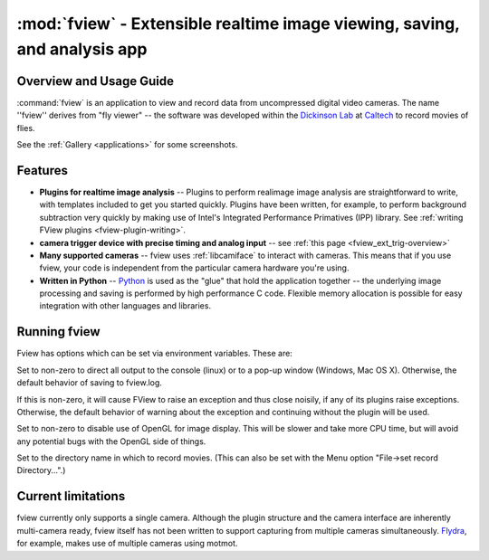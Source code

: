 **************************************************************************
:mod:`fview` - Extensible realtime image viewing, saving, and analysis app
**************************************************************************

.. module:: fview
  :synopsis: Extensible realtime image viewing, saving, and analysis app
.. index::
  module: fview
  single: fview


Overview and Usage Guide
========================

:command:`fview` is an application to view and record data from
uncompressed digital video cameras. The name ''fview'' derives from
"fly viewer" -- the software was developed within the `Dickinson
Lab`__ at Caltech__ to record movies of flies.

See the :ref:`Gallery <applications>` for some screenshots.

__ http://dickinson.caltech.edu/
__ http://www.caltech.edu/

Features
========

* **Plugins for realtime image analysis** -- Plugins to perform
  realimage image analysis are straightforward to write, with
  templates included to get you started quickly. Plugins have been
  written, for example, to perform background subtraction very quickly
  by making use of Intel's Integrated Performance Primatives (IPP)
  library. See :ref:`writing FView plugins <fview-plugin-writing>`.

* **camera trigger device with precise timing and analog input** --
  see :ref:`this page <fview_ext_trig-overview>`

* **Many supported cameras** -- fview uses :ref:`libcamiface` to
  interact with cameras. This means that if you use fview, your code
  is independent from the particular camera hardware you're using.

* **Written in Python** -- Python__ is used as the "glue" that hold the
  application together -- the underlying image processing and saving
  is performed by high performance C code. Flexible memory allocation
  is possible for easy integration with other languages and libraries.

__ http://python.org/

Running fview
=============

Fview has options which can be set via environment variables. These
are:

.. program:: fview

.. envvar:: FVIEW_NO_REDIRECT

Set to non-zero to direct all output to the console (linux) or to a
pop-up window (Windows, Mac OS X). Otherwise, the default behavior of
saving to fview.log.

.. envvar:: FVIEW_RAISE_ERRORS

If this is non-zero, it will cause FView to raise an exception and
thus close noisily, if any of its plugins raise exceptions. Otherwise,
the default behavior of warning about the exception and continuing
without the plugin will be used.

.. envvar:: FVIEW_NO_OPENGL

Set to non-zero to disable use of OpenGL for image display. This will
be slower and take more CPU time, but will avoid any potential bugs
with the OpenGL side of things.

.. envvar:: FVIEW_SAVE_PATH

Set to the directory name in which to record movies. (This can also be
set with the Menu option "File->set record Directory...".)

Current limitations
===================

fview currently only supports a single camera. Although the plugin
structure and the camera interface are inherently multi-camera ready,
fview itself has not been written to support capturing from multiple
cameras simultaneously. Flydra__, for example, makes use of multiple
cameras using motmot.

__ http://dickinson.caltech.edu/Research/MultiTrack
